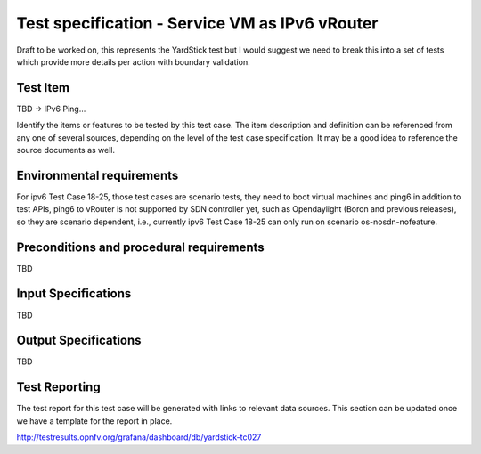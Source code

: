.. This work is licensed under a Creative Commons Attribution 4.0 International License.
.. http://creativecommons.org/licenses/by/4.0
.. (c) Christopher Price (Ericsson AB) and others

===============================================
Test specification - Service VM as IPv6 vRouter
===============================================

Draft to be worked on, this represents the YardStick test but I would suggest we need to break
this into a set of tests which provide more details per action with boundary validation.

Test Item
=========

TBD -> IPv6 Ping...

Identify the items or features to be tested by this test case.  The item description and
definition can be referenced from any one of several sources, depending on the level of the
test case specification. It may be a good idea to reference the source documents as well.

Environmental requirements
==========================

For ipv6 Test Case 18-25, those test cases are scenario tests, they need to boot virtual
machines and ping6 in addition to test APIs, ping6 to vRouter is not supported by SDN controller
yet, such as Opendaylight (Boron and previous releases), so they are scenario dependent,
i.e., currently ipv6 Test Case 18-25 can only run on scenario os-nosdn-nofeature.

Preconditions and procedural requirements
=========================================

TBD

.. <Start>
.. this section may be iterated over for a set of simillar test cases that would be run as one.

Input Specifications
====================

TBD

Output Specifications
=====================

TBD

.. <End>

Test Reporting
==============

The test report for this test case will be generated with links to relevant data sources.
This section can be updated once we have a template for the report in place.

http://testresults.opnfv.org/grafana/dashboard/db/yardstick-tc027



